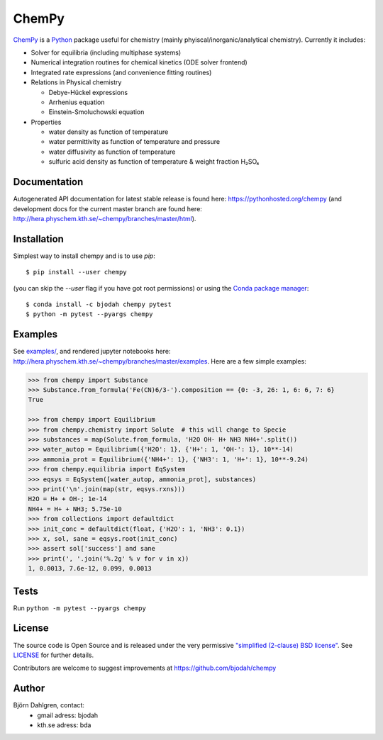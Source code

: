 ChemPy
======

.. image:: http://hera.physchem.kth.se:9090/api/badges/bjodah/chempy/status.svg
   :target: http://hera.physchem.kth.se:9090/bjodah/chempy
   :alt: Build status
.. image:: https://img.shields.io/pypi/v/chempy.svg
   :target: https://pypi.python.org/pypi/chempy
   :alt: PyPI version
.. image:: https://img.shields.io/badge/python-2.7,3.4-blue.svg
   :target: https://www.python.org/
   :alt: Python version
.. image:: https://img.shields.io/pypi/l/chempy.svg
   :target: https://github.com/bjodah/chempy/blob/master/LICENSE
   :alt: License
.. image:: http://img.shields.io/badge/benchmarked%20by-asv-green.svg?style=flat
   :target: http://hera.physchem.kth.se/~chempy/benchmarks
   :alt: airspeedvelocity
.. image:: http://hera.physchem.kth.se/~chempy/branches/master/htmlcov/coverage.svg
   :target: http://hera.physchem.kth.se/~chempy/branches/master/htmlcov
   :alt: coverage

`ChemPy <https://github.com/bjodah/chempy>`_ is a `Python <https://www.python.org>`_ package useful for
chemistry (mainly phyiscal/inorganic/analytical chemistry). Currently it includes:

- Solver for equilibria (including multiphase systems)
- Numerical integration routines for chemical kinetics (ODE solver frontend)
- Integrated rate expressions (and convenience fitting routines)
- Relations in Physical chemistry

  - Debye-Hückel expressions
  - Arrhenius equation
  - Einstein-Smoluchowski equation

- Properties

  - water density as function of temperature
  - water permittivity as function of temperature and pressure
  - water diffusivity as function of temperature
  - sulfuric acid density as function of temperature & weight fraction H₂SO₄


Documentation
-------------
Autogenerated API documentation for latest stable release is found here:
`<https://pythonhosted.org/chempy>`_
(and development docs for the current master branch are found here:
`<http://hera.physchem.kth.se/~chempy/branches/master/html>`_).

Installation
------------
Simplest way to install chempy and is to use `pip`:

::

   $ pip install --user chempy

(you can skip the `--user` flag if you have got root permissions) or using the
`Conda package manager <http://conda.pydata.org/docs/>`_:

::

   $ conda install -c bjodah chempy pytest
   $ python -m pytest --pyargs chempy


Examples
--------
See `examples/ <https://github.com/bjodah/chempy/tree/master/examples>`_, and rendered jupyter notebooks here:
`<http://hera.physchem.kth.se/~chempy/branches/master/examples>`_. Here are a few simple examples:

.. code:: python

   >>> from chempy import Substance
   >>> Substance.from_formula('Fe(CN)6/3-').composition == {0: -3, 26: 1, 6: 6, 7: 6}
   True

   >>> from chempy import Equilibrium
   >>> from chempy.chemistry import Solute  # this will change to Specie
   >>> substances = map(Solute.from_formula, 'H2O OH- H+ NH3 NH4+'.split())
   >>> water_autop = Equilibrium({'H2O': 1}, {'H+': 1, 'OH-': 1}, 10**-14)
   >>> ammonia_prot = Equilibrium({'NH4+': 1}, {'NH3': 1, 'H+': 1}, 10**-9.24)
   >>> from chempy.equilibria import EqSystem
   >>> eqsys = EqSystem([water_autop, ammonia_prot], substances)
   >>> print('\n'.join(map(str, eqsys.rxns)))
   H2O = H+ + OH-; 1e-14
   NH4+ = H+ + NH3; 5.75e-10
   >>> from collections import defaultdict
   >>> init_conc = defaultdict(float, {'H2O': 1, 'NH3': 0.1})
   >>> x, sol, sane = eqsys.root(init_conc)
   >>> assert sol['success'] and sane
   >>> print(', '.join('%.2g' % v for v in x))
   1, 0.0013, 7.6e-12, 0.099, 0.0013


Tests
-----
Run ``python -m pytest --pyargs chempy``

License
-------
The source code is Open Source and is released under the very permissive
`"simplified (2-clause) BSD license" <https://opensource.org/licenses/BSD-2-Clause>`_.
See `LICENSE <LICENSE>`_ for further details.

Contributors are welcome to suggest improvements at https://github.com/bjodah/chempy

Author
------
Björn Dahlgren, contact:
 - gmail adress: bjodah
 - kth.se adress: bda
